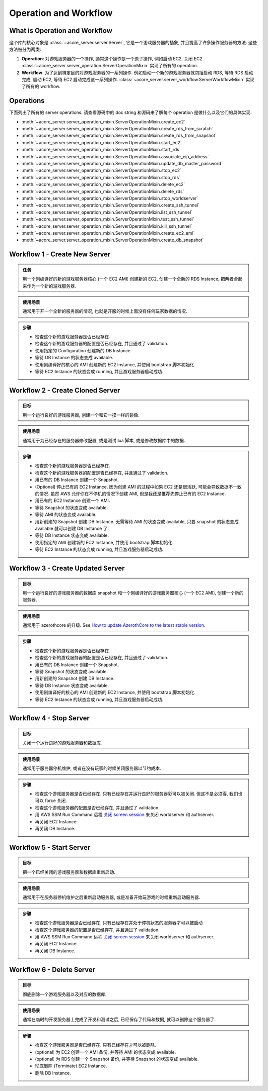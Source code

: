 .. _operation-and-workflow:

Operation and Workflow
==============================================================================


What is Operation and Workflow
------------------------------------------------------------------------------
这个库的核心对象是 :class:`~acore_server.server.Server`, 它是一个游戏服务器的抽象, 并且提高了许多操作服务器的方法. 这些方法被分为两类:

1. **Operation**: 对游戏服务器的一个操作, 通常这个操作是一个原子操作, 例如启动 EC2, 关闭 EC2. :class:`~acore_server.server_operation.ServerOperationMixin` 实现了所有的 operation.
2. **Workflow**: 为了达到特定目的对游戏服务器的一系列操作. 例如启动一个新的游戏服务器就包括启动 RDS, 等待 RDS 启动完成, 启动 EC2, 等待 EC2 启动完成这一系列操作. :class:`~acore_server.server_workflow.ServerWorkflowMixin` 实现了所有的 workflow.


Operations
------------------------------------------------------------------------------
下面列出了所有的 server operations. 请查看源码中的 doc string 和源码来了解每个 operation 是做什么以及它们的具体实现.

- :meth:`~acore_server.server_operation_mixin.ServerOperationMixin.create_ec2`
- :meth:`~acore_server.server_operation_mixin.ServerOperationMixin.create_rds_from_scratch`
- :meth:`~acore_server.server_operation_mixin.ServerOperationMixin.create_rds_from_snapshot`
- :meth:`~acore_server.server_operation_mixin.ServerOperationMixin.start_ec2`
- :meth:`~acore_server.server_operation_mixin.ServerOperationMixin.start_rds`
- :meth:`~acore_server.server_operation_mixin.ServerOperationMixin.associate_eip_address`
- :meth:`~acore_server.server_operation_mixin.ServerOperationMixin.update_db_master_password`
- :meth:`~acore_server.server_operation_mixin.ServerOperationMixin.stop_ec2`
- :meth:`~acore_server.server_operation_mixin.ServerOperationMixin.stop_rds`
- :meth:`~acore_server.server_operation_mixin.ServerOperationMixin.delete_ec2`
- :meth:`~acore_server.server_operation_mixin.ServerOperationMixin.delete_rds`
- :meth:`~acore_server.server_operation_mixin.ServerOperationMixin.stop_worldserver`
- :meth:`~acore_server.server_operation_mixin.ServerOperationMixin.create_ssh_tunnel`
- :meth:`~acore_server.server_operation_mixin.ServerOperationMixin.list_ssh_tunnel`
- :meth:`~acore_server.server_operation_mixin.ServerOperationMixin.test_ssh_tunnel`
- :meth:`~acore_server.server_operation_mixin.ServerOperationMixin.kill_ssh_tunnel`
- :meth:`~acore_server.server_operation_mixin.ServerOperationMixin.create_ec2_ami`
- :meth:`~acore_server.server_operation_mixin.ServerOperationMixin.create_db_snapshot`


.. _create-new-server:

Workflow 1 - Create New Server
------------------------------------------------------------------------------
.. admonition:: 任务
    :class: note

    用一个刚编译好的新的游戏服务器核心 (一个 EC2 AMI) 创建新的 EC2, 创建一个全新的 RDS Instance, 把两者合起来作为一个新的游戏服务器.

.. admonition:: 使用场景
    :class: tip

    通常用于开一个全新的服务器的情况, 也就是开服的时候上面没有任何玩家数据的情况.

.. admonition:: 步骤

    - 检查这个新的游戏服务器是否已经存在.
    - 检查这个新的游戏服务器的配置是否已经存在, 并且通过了 validation.
    - 使用指定的 Configuration 创建新的 DB Instance
    - 等待 DB Instance 的状态变成 available.
    - 使用刚编译好的核心的 AMI 创建新的 EC2 Instance, 并使用 bootstrap 脚本初始化.
    - 等待 EC2 Instance 的状态变成 running, 并且游戏服务器启动成功.

.. seealso::

    :meth:`~acore_server.server_workflow_mixin.ServerWorkflowMixin.create_new_server` 方法的实现.


.. _create-cloned-server:

Workflow 2 - Create Cloned Server
------------------------------------------------------------------------------
.. admonition:: 目标
    :class: note

    用一个运行良好的游戏服务器, 创建一个和它一摸一样的镜像.

.. admonition:: 使用场景
    :class: tip

    通常用于为已经存在的服务器修改配置, 或是测试 lua 脚本, 或是修改数据库中的数据.

.. admonition:: 步骤

    - 检查这个新的游戏服务器是否已经存在.
    - 检查这个新的游戏服务器的配置是否已经存在, 并且通过了 validation.
    - 用已有的 DB Instance 创建一个 Snapshot.
    - (Optional) 停止已有的 EC2 Instance. 因为创建 AMI 的过程中如果 EC2 还是很活跃, 可能会导致数据不一致的情况. 虽然 AWS 允许你在不停机的情况下创建 AMI, 但是我还是推荐先停止已有的 EC2 Instance.
    - 用已有的 EC2 Instance 创建一个 AMI.
    - 等待 Snapshot 的状态变成 available.
    - 等待 AMI 的状态变成 available.
    - 用新创建的 Snapshot 创建 DB Instance. 无需等待 AMI 的状态变成 available, 只要 snapshot 的状态变成 available 就可以创建 DB Instance 了.
    - 等待 DB Instance 状态变成 available.
    - 使用指定的 AMI 创建新的 EC2 Instance, 并使用 bootstrap 脚本初始化.
    - 等待 EC2 Instance 的状态变成 running, 并且游戏服务器启动成功.

.. seealso::

    :meth:`~acore_server.server_workflow_mixin.ServerWorkflowMixin.create_cloned_server` 方法的实现.


.. _create-updated-server:

Workflow 3 - Create Updated Server
------------------------------------------------------------------------------
.. admonition:: 目标
    :class: note

    用一个运行良好的游戏服务器的数据库 snapshot 和一个刚编译好的游戏服务器核心 (一个 EC2 AMI), 创建一个新的服务器.

.. admonition:: 使用场景
    :class: tip

    通常用于 azerothcore 的升级. See `How to update AzerothCore to the latest stable version <https://www.azerothcore.org/wiki/update>`_.

.. admonition:: 步骤

    - 检查这个新的游戏服务器是否已经存在.
    - 检查这个新的游戏服务器的配置是否已经存在, 并且通过了 validation.
    - 用已有的 DB Instance 创建一个 Snapshot.
    - 等待 Snapshot 的状态变成 available.
    - 用新创建的 Snapshot 创建 DB Instance.
    - 等待 DB Instance 状态变成 available.
    - 使用刚编译好的核心的 AMI 创建新的 EC2 Instance, 并使用 bootstrap 脚本初始化.
    - 等待 EC2 Instance 的状态变成 running, 并且游戏服务器启动成功.

.. seealso::

    :meth:`~acore_server.server_workflow_mixin.ServerWorkflowMixin.create_updated_server` 方法的实现.


.. _stop-server:

Workflow 4 - Stop Server
------------------------------------------------------------------------------
.. admonition:: 目标
    :class: note

    关闭一个运行良好的游戏服务器和数据库.

.. admonition:: 使用场景
    :class: tip

    通常用于服务器停机维护, 或者在没有玩家的时候关闭服务器以节约成本.

.. admonition:: 步骤

    - 检查这个游戏服务器是否已经存在. 只有已经存在并运行良好的服务器彩可以被关闭. 但这不是必须得, 我们也可以 force 关闭.
    - 检查这个游戏服务器的配置是否已经存在, 并且通过了 validation.
    - 用 AWS SSM Run Command 远程 `关闭 screen session <https://github.com/MacHu-GWU/acore_server_bootstrap-project/blob/main/acore_server_bootstrap/vendor/screen_session_manager.py#L60>`_ 来关闭 worldserver 和 authserver.
    - 再关闭 EC2 Instance.
    - 再关闭 DB Instance.

.. seealso::

    :meth:`~acore_server.server_workflow_mixin.ServerWorkflowMixin.stop_server` 方法的实现.


.. _start-server:

Workflow 5 - Start Server
------------------------------------------------------------------------------
.. admonition:: 目标
    :class: note

    把一个已经关闭的游戏服务器和数据库重新启动.

.. admonition:: 使用场景
    :class: tip

    通常用于在服务器停机维护之后重新启动服务器, 或是准备开始玩游戏的时候重新启动服务器.

.. admonition:: 步骤

    - 检查这个游戏服务器是否已经存在. 只有已经存在并处于停机状态的服务器才可以被启动.
    - 检查这个游戏服务器的配置是否已经存在, 并且通过了 validation.
    - 用 AWS SSM Run Command 远程 `关闭 screen session <https://github.com/MacHu-GWU/acore_server_bootstrap-project/blob/main/acore_server_bootstrap/vendor/screen_session_manager.py#L60>`_ 来关闭 worldserver 和 authserver.
    - 再关闭 EC2 Instance.
    - 再关闭 DB Instance.

.. seealso::

    :meth:`~acore_server.server_workflow_mixin.ServerWorkflowMixin.start_server` 方法的实现.


.. _delete-server:

Workflow 6 - Delete Server
------------------------------------------------------------------------------
.. admonition:: 目标
    :class: note

    彻底删除一个游戏服务器以及对应的数据库.

.. admonition:: 使用场景
    :class: tip

    通常在临时的开发服务器上完成了开发和测试之后, 已经保存了代码和数据, 就可以删除这个服务器了.

.. admonition:: 步骤

    - 检查这个游戏服务器是否已经存在. 只有已经存在才可以被删除.
    - (optional) 为 EC2 创建一个 AMI 备份, 并等待 AMI 的状态变成 available.
    - (optional) 为 RDS 创建一个 Snapshot 备份, 并等待 Snapshot 的状态变成 available.
    - 彻底删除 (Terminate) EC2 Instance.
    - 删除 DB Instance.

.. seealso::

    :meth:`~acore_server.server_workflow_mixin.ServerWorkflowMixin.delete_server` 方法的实现.
